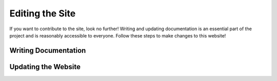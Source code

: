 ====================
**Editing the Site**
====================

If you want to contribute to the site, look no further! Writing and updating documentation is an essential part of the project and is reasonably accessible to everyone. Follow these steps to make changes to this website!

**Writing Documentation**
-------------------------

**Updating the Website**
------------------------

